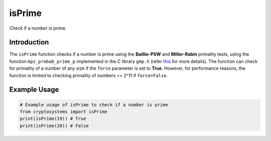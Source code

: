 isPrime
========
Check if a number is prime.

Introduction
------------

The ``isPrime`` function checks if a number is prime using the **Baillie-PSW** and **Miller-Rabin** primality tests, using the function ``mpz_probab_prime_p`` implemented in the C library ``gmp.h`` (refer `this <https://gmplib.org/manual/Number-Theoretic-Functions#index-mpz_005fprobab_005fprime_005fp>`_ for more details). The function can check for primality of a number of any size if the ``force`` parameter is set to **True**. However, for performance reasons, the function is limited to checking primality of numbers <= 2^11 if ``force=False``.

.. function:: isPrime(N, k=10, force=False)

    :param N: The number to check for primality, is asserted to be <= 2^11 if ``force=False`` for performance reasons.
    :type N: int
    :param k: The number of iterations for the Miller-Rabin primality test, defaults to 10.
    :type k: int
    :param force: If True, the function will check for primality of a number of any size, defaults to **False** for performance reasons.
    :type force: bool
    :return: True or False, based on whether the number is prime is not.
    :rtype: bool
    
Example Usage
-------------

.. code-block:: python

    # Example usage of isPrime to check if a number is prime
    from cryptosystems import isPrime
    print(isPrime(19)) # True
    print(isPrime(20)) # False